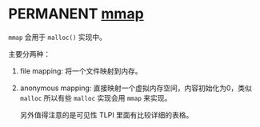 * PERMANENT [[https://en.wikipedia.org/wiki/Mmap][mmap]]

~mmap~ 会用于 ~malloc()~ 实现中。

主要分两种：

1. file mapping: 将一个文件映射到内存。
2. anonymous mapping: 直接映射一个虚拟内存空间，内容初始化为0，类似 ~malloc~ 所以有些 ~malloc~ 实现会用 ~mmap~ 来实现。

   另外值得注意的是可见性 TLPI 里面有比较详细的表格。

